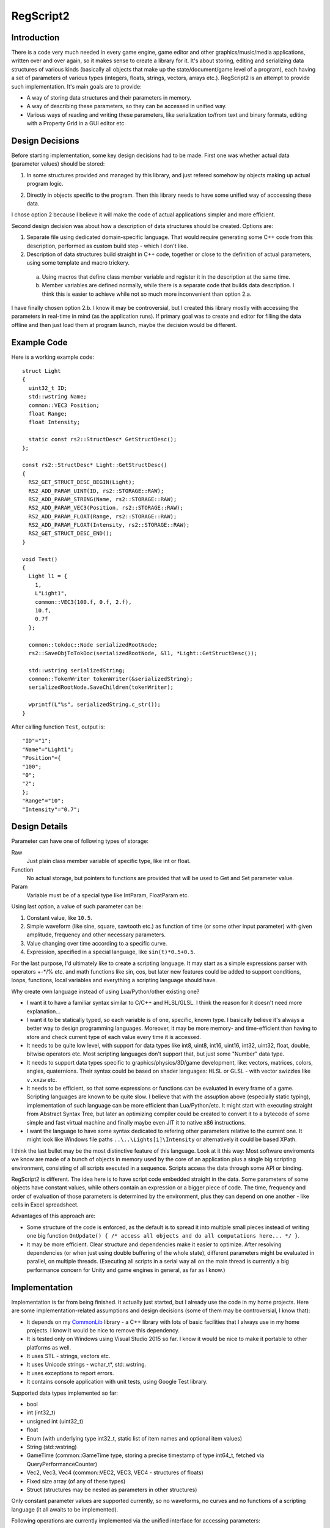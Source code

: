 ==========
RegScript2
==========


Introduction
============

There is a code very much needed in every game engine, game editor and other graphics/music/media applications, written over and over again, so it makes sense to create a library for it. It's about storing, editing and serializing data structures of various kinds (basically all objects that make up the state/document/game level of a program), each having a set of parameters of various types (integers, floats, strings, vectors, arrays etc.). RegScript2 is an attempt to provide such implementation. It's main goals are to provide:

- A way of storing data structures and their parameters in memory.
- A way of describing these parameters, so they can be accessed in unified way.
- Various ways of reading and writing these parameters, like serialization to/from text and binary formats, editing with a Property Grid in a GUI editor etc.


Design Decisions
================

Before starting implementation, some key design decisions had to be made. First one was whether actual data (parameter values) should be stored:

1. In some structures provided and managed by this library, and just refered somehow by objects making up actual program logic.

.. image:: DocsSource/Drawing11.png

2. Directly in objects specific to the program. Then this library needs to have some unified way of acccessing these data.

.. image:: DocsSource/Drawing12.png

I chose option 2 because I believe it will make the code of actual applications simpler and more efficient.

Second design decision was about how a description of data structures should be created. Options are:

1. Separate file using dedicated domain-specific language. That would require generating some C++ code from this description, performed as custom build step - which I don't like.

2. Description of data structures build straight in C++ code, together or close to the definition of actual parameters, using some template and macro trickery.

  a) Using macros that define class member variable and register it in the description at the same time.
  b) Member variables are defined normally, while there is a separate code that builds data description. I think this is easier to achieve while not so much more inconvenient than option 2.a.

I have finally chosen option 2.b. I know it may be controversial, but I created this library mostly with accessing the parameters in real-time in mind (as the application runs). If primary goal was to create and editor for filling the data offline and then just load them at program launch, maybe the decision would be different.


Example Code
============

Here is a working example code::

  struct Light
  {
    uint32_t ID;
    std::wstring Name;
    common::VEC3 Position;
    float Range;
    float Intensity;

    static const rs2::StructDesc* GetStructDesc();
  };

  const rs2::StructDesc* Light::GetStructDesc()
  {
    RS2_GET_STRUCT_DESC_BEGIN(Light);
    RS2_ADD_PARAM_UINT(ID, rs2::STORAGE::RAW);
    RS2_ADD_PARAM_STRING(Name, rs2::STORAGE::RAW);
    RS2_ADD_PARAM_VEC3(Position, rs2::STORAGE::RAW);
    RS2_ADD_PARAM_FLOAT(Range, rs2::STORAGE::RAW);
    RS2_ADD_PARAM_FLOAT(Intensity, rs2::STORAGE::RAW);
    RS2_GET_STRUCT_DESC_END();
  }

  void Test()
  {
    Light l1 = {
      1,
      L"Light1",
      common::VEC3(100.f, 0.f, 2.f),
      10.f,
      0.7f
    };

    common::tokdoc::Node serializedRootNode;
    rs2::SaveObjToTokDoc(serializedRootNode, &l1, *Light::GetStructDesc());

    std::wstring serializedString;
    common::TokenWriter tokenWriter(&serializedString);
    serializedRootNode.SaveChildren(tokenWriter);

    wprintf(L"%s", serializedString.c_str());
  }

After calling function ``Test``, output is::

  "ID"="1";
  "Name"="Light1";
  "Position"={
  "100";
  "0";
  "2";
  };
  "Range"="10";
  "Intensity"="0.7";


Design Details
==============

Parameter can have one of following types of storage:

Raw
  Just plain class member variable of specific type, like int or float.
Function
  No actual storage, but pointers to functions are provided that will be used to Get and Set parameter value.
Param
  Variable must be of a special type like IntParam, FloatParam etc.

Using last option, a value of such parameter can be:

1. Constant value, like ``10.5``.
2. Simple waveform (like sine, square, sawtooth etc.) as function of time (or some other input parameter) with given amplitude, frequency and other necessary parameters.
3. Value changing over time according to a specific curve.
4. Expression, specified in a special language, like ``sin(t)*0.5+0.5``.

For the last purpose, I'd ultimately like to create a scripting language. It may start as a simple expressions parser with operators +-\*/% etc. and math functions like sin, cos, but later new features could be added to support conditions, loops, functions, local variables and everything a scripting language should have.

.. That's where the name of this project "RegScript2" comes from. "Reg" is my nickname, "Script" because it's supposed to be a scripting language and "2" because I already had one attempt at creating a scripting language that I abandoned :)

Why create own language instead of using Lua/Python/other existing one?

- I want it to have a familiar syntax similar to C/C++ and HLSL/GLSL. I think the reason for it doesn't need more explanation...
- I want it to be statically typed, so each variable is of one, specific, known type. I basically believe it's always a better way to design programming languages. Moreover, it may be more memory- and time-efficient than having to store and check current type of each value every time it is accessed.
- It needs to be quite low level, with support for data types like int8, uint8, int16, uint16, int32, uint32, float, double, bitwise operators etc. Most scripting languages don't support that, but just some "Number" data type.
- It needs to support data types specific to graphics/physics/3D/game development, like: vectors, matrices, colors, angles, quaternions. Their syntax could be based on shader languages: HLSL or GLSL - with vector swizzles like ``v.xxzw`` etc.
- It needs to be efficient, so that some expressions or functions can be evaluated in every frame of a game. Scripting languages are known to be quite slow. I believe that with the assuption above (especially static typing), implementation of such language can be more efficient than Lua/Python/etc. It might start with executing straight from Abstract Syntax Tree, but later an optimizing compiler could be created to convert it to a bytecode of some simple and fast virtual machine and finally maybe even JIT it to native x86 instructions.
- I want the language to have some syntax dedicated to refering other parameters relative to the current one. It might look like Windows file paths ``..\..\Lights[i]\Intensity`` or alternatively it could be based XPath.

I think the last bullet may be the most distinctive feature of this language. Look at it this way: Most software enviroments we know are made of a bunch of objects in memory used by the core of an application plus a single big scripting environment, consisting of all scripts executed in a sequence. Scripts access the data through some API or binding.

.. image:: DocsSource/Drawing21.png

RegScript2 is different. The idea here is to have script code embedded straight in the data. Some parameters of some objects have constant values, while others contain an expression or a bigger piece of code. The time, frequency and order of evaluation of those parameters is determined by the environment, plus they can depend on one another - like cells in Excel spreadsheet.

.. image:: DocsSource/Drawing22.png

Advantages of this approach are:

- Some structure of the code is enforced, as the default is to spread it into multiple small pieces instead of writing one big function ``OnUpdate() { /* access all objects and do all computations here... */ }``.
- It may be more efficient. Clear structure and dependencies make it easier to optimize. After resolving dependencies (or when just using double buffering of the whole state), different parameters might be evaluated in parallel, on multiple threads. (Executing all scripts in a serial way all on the main thread is currently a big performance concern for Unity and game engines in general, as far as I know.)


Implementation
==============

Implementation is far from being finished. It actually just started, but I already use the code in my home projects. Here are some implementation-related assumptions and design decisions (some of them may be controversial, I know that):

.. _CommonLib: https://github.com/sawickiap/CommonLib

- It depends on my CommonLib_ library - a C++ library with lots of basic facilities that I always use in my home projects. I know it would be nice to remove this dependency.
- It is tested only on Windows using Visual Studio 2015 so far. I know it would be nice to make it portable to other platforms as well.
- It uses STL - strings, vectors etc.
- It uses Unicode strings - wchar_t*, std::wstring.
- It uses exceptions to report errors.
- It contains console application with unit tests, using Google Test library.

Supported data types implemented so far:

- bool
- int (int32_t)
- unsigned int (uint32_t)
- float
- Enum (with underlying type int32_t, static list of item names and optional item values)
- String (std::wstring)
- GameTime (common::GameTime type, storing a precise timestamp of type int64_t, fetched via QueryPerformanceCounter)
- Vec2, Vec3, Vec4 (common::VEC2, VEC3, VEC4 - structures of floats)
- Fixed size array (of any of these types)
- Struct (structures may be nested as parameters in other structures)

Only constant parameter values are supported currently, so no waveforms, no curves and no functions of a scripting language (it all awaits to be implemented).

Following operations are currently implemented via the unified interface for accessing parameters:

- FindObjParamByPath - finding pointer to a parameter by a path in form of ``ParamName\ParamName[ElemIndex]\ParamName``.
- ValueToStr, StrToValue - printing and parsing parameter value as string, so it can be viewed and modified via some simple text-based interface, like command line (in-game console).
- DebugPrint - printing values of whole structure tree to a string in a simple "Name = Value" form, for debugging purposes.
- TokDoc - serialization to/from a text format that I came up with many years ago and still consider quite good, because it's very minimalistic yet powerful - TokDoc_. It's a little bit similar to JSON, but even simpler.

.. _TokDoc: http://www.asawicki.info/productions/biblioteki/CommonLib_9_0/doc/html/module_tokdoc.html

Of course much more needs to be done here, including:

- Serialization to/from a binary format, optimized for space and time efficiency. For example, library may discover that whole structure is made of POD (Plain Old Data - basically simple types like ints, floats) and read/write it with just a single call instead of doing it parameter by parameter.
- Serialization to/from a binary format that would be forward and backward compatible, e.g. by using RIFF format. A compromise between the binary format above and text format.
- Editing these parameters via some GUI with a powerful and convenient editor providing some Property Grid control.

(This document was written quickly just for the release of the source code. I have more detailed design document of the library, but it's not well organized, so I keep it private for now.)
